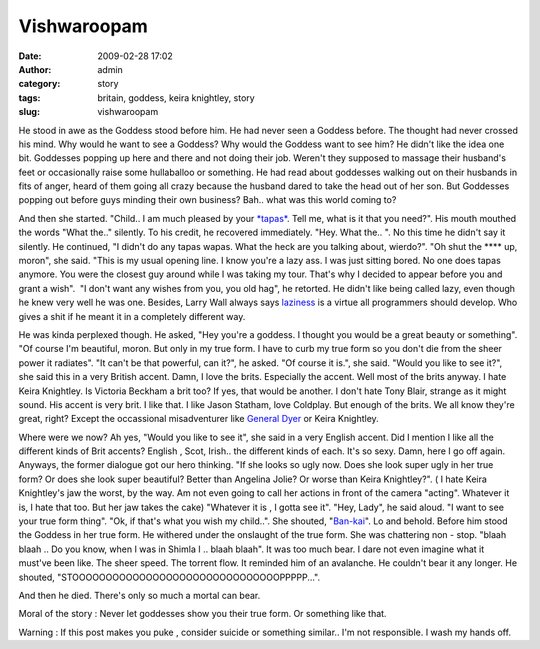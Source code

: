 Vishwaroopam
############
:date: 2009-02-28 17:02
:author: admin
:category: story
:tags: britain, goddess, keira knightley, story
:slug: vishwaroopam

He stood in awe as the Goddess stood before him. He had never seen a
Goddess before. The thought had never crossed his mind. Why would he
want to see a Goddess? Why would the Goddess want to see him? He didn't
like the idea one bit. Goddesses popping up here and there and not doing
their job. Weren't they supposed to massage their husband's feet or
occasionally raise some hullaballoo or something. He had read about
goddesses walking out on their husbands in fits of anger, heard of them
going all crazy because the husband dared to take the head out of her
son. But Goddesses popping out before guys minding their own business?
Bah.. what was this world coming to?

And then she started. "Child.. I am much pleased by your
`*tapas* <http://en.wikipedia.org/wiki/Tapas_(Sanskrit)>`__. Tell me,
what is it that you need?". His mouth mouthed the words "What the.."
silently. To his credit, he recovered immediately. "Hey. What the.. ".
No this time he didn't say it silently. He continued, "I didn't do any
tapas wapas. What the heck are you talking about, wierdo?". "Oh shut the
\*\*\*\* up, moron", she said. "This is my usual opening line. I know
you're a lazy ass. I was just sitting bored. No one does tapas anymore.
You were the closest guy around while I was taking my tour. That's why I
decided to appear before you and grant a wish".  "I don't want any
wishes from you, you old hag", he retorted. He didn't like being called
lazy, even though he knew very well he was one. Besides, Larry Wall
always says
`laziness <http://www.perlfoundation.org/perl5/index.cgi?laziness>`__ is
a virtue all programmers should develop. Who gives a shit if he meant it
in a completely different way.

He was kinda perplexed though. He asked, "Hey you're a goddess. I
thought you would be a great beauty or something". "Of course I'm
beautiful, moron. But only in my true form. I have to curb my true form
so you don't die from the sheer power it radiates". "It can't be that
powerful, can it?", he asked. "Of course it is.", she said. "Would you
like to see it?", she said this in a very British accent. Damn, I love
the brits. Especially the accent. Well most of the brits anyway. I hate
Keira Knightley. Is Victoria Beckham a brit too? If yes, that would be
another. I don't hate Tony Blair, strange as it might sound. His accent
is very brit. I like that. I like Jason Statham, love Coldplay. But
enough of the brits. We all know they're great, right? Except the
occassional misadventurer like `General
Dyer <http://en.wikipedia.org/wiki/Reginald_Dyer>`__ or Keira Knightley.

Where were we now? Ah yes, "Would you like to see it", she said in a
very English accent. Did I mention I like all the different kinds of
Brit accents? English , Scot, Irish.. the different kinds of each. It's
so sexy. Damn, here I go off again. Anyways, the former dialogue got our
hero thinking. "If she looks so ugly now. Does she look super ugly in
her true form? Or does she look super beautiful? Better than Angelina
Jolie? Or worse than Keira Knightley?". ( I hate Keira Knightley's jaw
the worst, by the way. Am not even going to call her actions in front of
the camera "acting". Whatever it is, I hate that too. But her jaw takes
the cake) "Whatever it is , I gotta see it". "Hey, Lady", he said aloud.
"I want to see your true form thing". "Ok, if that's what you wish my
child..". She shouted,
"`Ban-kai <http://www.urbandictionary.com/define.php?term=bankai>`__\ ".
Lo and behold. Before him stood the Goddess in her true form. He
withered under the onslaught of the true form. She was chattering non -
stop. "blaah blaah .. Do you know, when I was in Shimla I .. blaah
blaah". It was too much bear. I dare not even imagine what it must've
been like. The sheer speed. The torrent flow. It reminded him of an
avalanche. He couldn't bear it any longer. He shouted,
"STOOOOOOOOOOOOOOOOOOOOOOOOOOOOOOOPPPPP...".

And then he died. There's only so much a mortal can bear.

Moral of the story : Never let goddesses show you their true form. Or
something like that.

Warning : If this post makes you puke , consider suicide or something
similar.. I'm not responsible. I wash my hands off.
